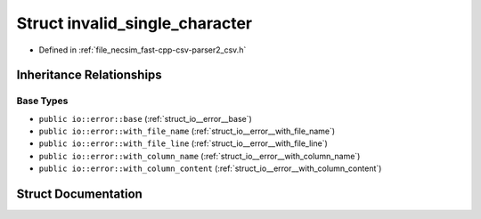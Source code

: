 .. _struct_io__error__invalid_single_character:

Struct invalid_single_character
===============================

- Defined in :ref:`file_necsim_fast-cpp-csv-parser2_csv.h`


Inheritance Relationships
-------------------------

Base Types
**********

- ``public io::error::base`` (:ref:`struct_io__error__base`)
- ``public io::error::with_file_name`` (:ref:`struct_io__error__with_file_name`)
- ``public io::error::with_file_line`` (:ref:`struct_io__error__with_file_line`)
- ``public io::error::with_column_name`` (:ref:`struct_io__error__with_column_name`)
- ``public io::error::with_column_content`` (:ref:`struct_io__error__with_column_content`)


Struct Documentation
--------------------


.. doxygenstruct:: io::error::invalid_single_character
   :members:
   :protected-members:
   :undoc-members: